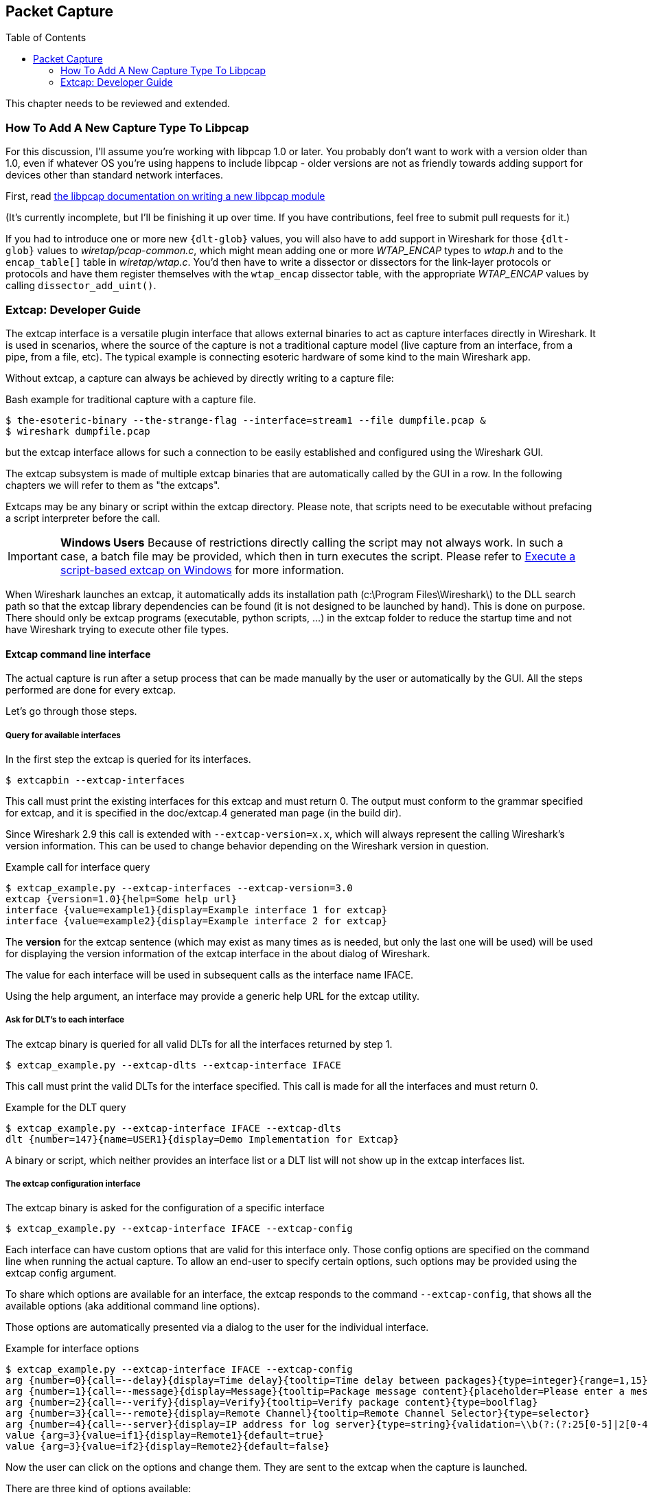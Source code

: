 :toc: macro

// WSDG Chapter Capture

[[ChapterCapture]]

== Packet Capture

toc::[]

****
This chapter needs to be reviewed and extended.
****

[[ChCaptureAddLibpcap]]

=== How To Add A New Capture Type To Libpcap

For this discussion, I'll assume you're working with libpcap 1.0 or
later.  You probably don't want to work with a version older than 1.0,
even if whatever OS you're using happens to include libpcap - older
versions are not as friendly towards adding support for devices other
than standard network interfaces.

First, read
link:https://github.com/the-tcpdump-group/libpcap/blob/master/doc/README.capture-module[the
libpcap documentation on writing a new libpcap module]

(It's currently incomplete, but I'll be finishing it up over time.  If
you have contributions, feel free to submit pull requests for it.)

If you had to introduce one or more new `{dlt-glob}` values, you will
also have to add support in Wireshark for those `{dlt-glob}` values to
_wiretap/pcap-common.c_, which might mean adding one or more
_WTAP_ENCAP_ types to _wtap.h_ and to the `encap_table[]` table in
_wiretap/wtap.c_. You'd then have to write a dissector or dissectors for
the link-layer protocols or protocols and have them register themselves
with the `wtap_encap` dissector table, with the appropriate _WTAP_ENCAP_
values by calling `dissector_add_uint()`.

[[ChCaptureExtcap]]

=== Extcap: Developer Guide

The extcap interface is a versatile plugin interface that allows external binaries
to act as capture interfaces directly in Wireshark. It is used in scenarios, where
the source of the capture is not a traditional capture model (live capture from an
interface, from a pipe, from a file, etc). The typical example is connecting esoteric
hardware of some kind to the main Wireshark app.

Without extcap, a capture can always be achieved by directly writing to a capture file:

.Bash example for traditional capture with a capture file.
[source,bash]
----
$ the-esoteric-binary --the-strange-flag --interface=stream1 --file dumpfile.pcap &
$ wireshark dumpfile.pcap
----

but the extcap interface allows for such a connection to be easily established and
configured using the Wireshark GUI.

The extcap subsystem is made of multiple extcap binaries that are automatically
called by the GUI in a row. In the following chapters we will refer to them as
"the extcaps".

Extcaps may be any binary or script within the extcap directory. Please note, that
scripts need to be executable without prefacing a script interpreter before the call.

IMPORTANT: *Windows Users* Because of restrictions directly calling the script may not always work.
In such a case, a batch file may be provided, which then in turn executes the script.
Please refer to <<ChCaptureExtcapWindowsShell>> for more information.

When Wireshark launches an extcap, it automatically adds its installation path
(c:\Program Files\Wireshark\) to the DLL search path so that the extcap library dependencies
can be found (it is not designed to be launched by hand).  This is done on purpose. There should
only be extcap programs (executable, python scripts, ...) in the extcap folder to reduce the startup
time and not have Wireshark trying to execute other file types.

[[ChCaptureExtcapProcess]]

==== Extcap command line interface

The actual capture is run after a setup process that can be made manually by the
user or automatically by the GUI. All the steps performed are done for every extcap.

Let's go through those steps.

===== Query for available interfaces

In the first step the extcap is queried for its interfaces.

[source,bash]
----
$ extcapbin --extcap-interfaces
----

This call must print the existing interfaces for this extcap and must return 0.
The output must conform to the grammar specified for extcap, and it is specified
in the doc/extcap.4 generated man page (in the build dir).

Since Wireshark 2.9 this call is extended with `--extcap-version=x.x`, which will
always represent the calling Wireshark's version information. This can be used
to change behavior depending on the Wireshark version in question.

.Example call for interface query
[source,bash]
----
$ extcap_example.py --extcap-interfaces --extcap-version=3.0
extcap {version=1.0}{help=Some help url}
interface {value=example1}{display=Example interface 1 for extcap}
interface {value=example2}{display=Example interface 2 for extcap}
----

The *version* for the extcap sentence (which may exist as many times as is needed, but only
the last one will be used) will be used for displaying the version information of
the extcap interface in the about dialog of Wireshark.

The value for each interface will be used in subsequent calls as the interface name
IFACE.

Using the help argument, an interface may provide a generic help URL for the extcap
utility.

===== Ask for DLT's to each interface

The extcap binary is queried for all valid DLTs for all the interfaces returned by step 1.

[source,bash]
----
$ extcap_example.py --extcap-dlts --extcap-interface IFACE
----

This call must print the valid DLTs for the interface specified. This call is
made for all the interfaces and must return 0.

.Example for the DLT query
[source,bash]
----
$ extcap_example.py --extcap-interface IFACE --extcap-dlts
dlt {number=147}{name=USER1}{display=Demo Implementation for Extcap}
----

A binary or script, which neither provides an interface list or a DLT list will
not show up in the extcap interfaces list.


===== The extcap configuration interface

The extcap binary is asked for the configuration of a specific interface

[source,bash]
----
$ extcap_example.py --extcap-interface IFACE --extcap-config
----

Each interface can have custom options that are valid for this interface only.
Those config options are specified on the command line when running the actual
capture. To allow an end-user to specify certain options, such options may be
provided using the extcap config argument.

To share which options are available for an interface, the extcap responds to
the command `--extcap-config`, that shows all the available options (aka additional command
line options).

Those options are automatically presented via a dialog to the user for the individual
interface.

.Example for interface options
[source,bash]
----
$ extcap_example.py --extcap-interface IFACE --extcap-config
arg {number=0}{call=--delay}{display=Time delay}{tooltip=Time delay between packages}{type=integer}{range=1,15}{required=true}
arg {number=1}{call=--message}{display=Message}{tooltip=Package message content}{placeholder=Please enter a message here ...}{type=string}
arg {number=2}{call=--verify}{display=Verify}{tooltip=Verify package content}{type=boolflag}
arg {number=3}{call=--remote}{display=Remote Channel}{tooltip=Remote Channel Selector}{type=selector}
arg {number=4}{call=--server}{display=IP address for log server}{type=string}{validation=\\b(?:(?:25[0-5]|2[0-4][0-9]|[01]?[0-9][0-9]?)\\.){3}(?:25[0-5]|2[0-4][0-9]|[01]?[0-9][0-9]?)\\b}
value {arg=3}{value=if1}{display=Remote1}{default=true}
value {arg=3}{value=if2}{display=Remote2}{default=false}
----

Now the user can click on the options and change them. They are sent to the
extcap when the capture is launched.

There are three kind of options available:

[horizontal]
Flag:: boolflag for instance expects the option to be present resulting in the corresponding entry set to true, false otherwise
Value:: are value based options and each expect a single value via the command-line call
Selection:: are selections and can be presented multiple times in the command line. Both expect subsequent "value" items in the config list, with the corresponding argument selected via arg


===== The capture process

Once the interfaces are listed and configuration is customized by the user the capture is started.

[source,bash]
----
$ extcap_example.py --extcap-interface IFACE [params] --capture [--extcap-capture-filter CFILTER]
  --fifo FIFO
----

To run the capture, the extcap must implement the `--capture`, `--extcap-capture-filter`
and `--fifo` option.

They are automatically added by Wireshark that opens the fifo for reading. All
the other options are automatically added to run the capture. The extcap interface
is used like all other interfaces (meaning that capture on multiple interfaces, as
well as stopping and restarting the capture is supported).

[[ChCaptureExtcapWindowsShell]]

====== Execute a script-based extcap on Windows

To use scripts on Windows, please generate an <scriptname>.bat inside
the extcap folder, with the following content (in this case for a Python-based extcap utility):

[source,batch]
----
@echo off
<Path to python interpreter> <Path to script file> %*
----

Windows is not able to execute most scripts directly (Powershell being an exception), which also goes for all other script-based formats besides VBScript and PowerShell



==== Extcap Arguments

The extcap interface provides the possibility for generating a GUI dialog to
set and adapt settings for the extcap binary.

All options must provide a number, by which they are identified. No `NUMBER` may be
provided twice. Also all options must present the elements `CALL` and `DISPLAY`, where
call provides the arguments name on the command-line and display the name in the GUI.

Additionally `TOOLTIP` and PLACEHOLDER may be provided, which will give the user an
explanation within the GUI, about what to enter into this field.

These options do have types, for which the following types are being supported:

[horizontal]
INTEGER, UNSIGNED, LONG, DOUBLE:: This provides a field for entering a numeric value of the given data type. A DEFAULT value may be provided, as well as a RANGE
+
[source,python]
----
arg {number=0}{call=--delay}{display=Time delay}{tooltip=Time delay between packages}{type=integer}{range=1,15}{default=0}
----

STRING:: Let the user provide a string to the capture
+
[source,python]
----
arg {number=1}{call=--server}{display=IP Address}{tooltip=IP Address for log server}{type=string}{validation=\\b(?:(?:25[0-5]|2[0-4][0-9]|[01]?[0-9][0-9]?)\\.){3}(?:25[0-5]|2[0-4][0-9]|[01]?[0-9][0-9]?)\\b}
----
+
`validation` allows to provide a regular expression string, which is used to check the user input for validity beyond normal data type or range checks. Back-slashes must be escaped (as in \\b for \b)

PASSWORD:: Let the user provide a masked string to the capture. Password strings are not saved, when the extcap configuration is being saved
+
[source,python]
----
arg {number=0}{call=--password}{display=The user password}{tooltip=The password for the connection}{type=password}
----

BOOLEAN, BOOLFLAG:: This provides the possibility to set a true/false value. BOOLFLAG values will only appear in the command-line if set to true, otherwise they will not be added to the command-line call for the extcap interface
+
[source,python]
----
arg {number=2}{call=--verify}{display=Verify}{tooltip=Verify package content}{type=boolflag}
----

FILESELECT:: Let the user provide a filepath. If MUSTEXIST=true is being provided, the GUI gives the user a dialog for selecting a file. When  MUSTEXIST=false is used, the GUI gives the user a file dialog for saving a file.
+
[source,python]
----
arg {number=3}{call=--logfile}{display=Logfile}{tooltip=A file for log messages}{type=fileselect}{mustexist=false}
----

SELECTOR, RADIO, MULTICHECK:: Optionfields, where the user may choose one or more options from. If PARENT is provided for the value items, the option fields for MULTICHECK and SELECTOR are being presented in a tree-like structure. SELECTOR and RADIO values must present a default value, which will be the value provided to the extcap binary for this argument
+
[source,python]
----
arg {number=3}{call=--remote}{display=Remote Channel}{tooltip=Remote Channel Selector}{type=selector}
value {arg=3}{value=if1}{display=Remote1}{default=true}
value {arg=3}{value=if2}{display=Remote2}{default=false}
----

===== Reload a selector
A selector may be reloaded from the configuration dialog of the extcap application within Wireshark. With the reload argument (defaults to false), the entry can be marked as reloadable.

[source,python]
----
arg {number=3}{call=--remote}{display=Remote Channel}{tooltip=Remote Channel Selector}{type=selector}{reload=true}{placeholder=Load interfaces...}
----

After this has been defined, the user will get a button displayed in the configuration dialog for this extcap application, with the text "Load interfaces..." in this case, and a generic "Reload" text if no text has been provided.

The extcap utility is then called again with all filled out arguments and the additional parameter `--extcap-reload-option <option_name>`. It is expected to return a value section for this option, as it would during normal configuration. The provided option list is then presented as the selection, a previous selected option will be reselected if applicable.

===== Validation of arguments

Arguments may be set with `{required=true}` which enforces a value being provided, before
a capture can be started using the extcap options dialog. This is not being checked, if
the extcap is started via a simple double-click. The necessary fields are marked for the
customer, to ensure a visibility for the end customer of the required argument.

Additionally text and number arguments may also be checked using a regular expression,
which is provided using the validation attribute (see example above). The syntax for
such a check is the same as for Qt RegExp classes. This feature is only active in the
Qt version of Wireshark.


==== Toolbar Controls

An extcap utility can provide configuration for controls to use in an interface toolbar.
These controls are bidirectional and can be used to control the extcap utility while
capturing.

This is useful in scenarios where configuration can be done based on findings in the
capture process, setting temporary values or give other inputs without restarting the
current capture.

.Example of interface definition with toolbar controls
[source,bash]
----
$ extcap_example.py --extcap-interfaces
extcap {version=1.0}{display=Example extcap interface}
interface {value=example1}{display=Example interface 1 for extcap}
interface {value=example2}{display=Example interface 2 for extcap}
control {number=0}{type=string}{display=Message}{tooltip=Package message content. Must start with a capital letter.}{validation=[A-Z]+}{required=true}
control {number=1}{type=selector}{display=Time delay}{tooltip=Time delay between packages}
control {number=2}{type=boolean}{display=Verify}{default=true}{tooltip=Verify package content}
control {number=3}{type=button}{display=Turn on}{tooltip=Turn on or off}
control {number=4}{type=button}{role=logger}{display=Log}{tooltip=Show capture log}
value {control=1}{value=1}{display=1 sec}
value {control=1}{value=2}{display=2 sec}{default=true}
----

All controls will be presented as GUI elements in a toolbar specific to the extcap
utility.  The extcap must not rely on using those controls (they are optional) because
of other capturing tools not using GUI (e.g. tshark, tfshark).


===== Controls
The controls are similar to the ARGUMENTS, but without the CALL element.  All controls
may be given a default value at startup and most can be changed during capture, both
by the extcap and the user (depending on the type of control).

All controls must provide a NUMBER, by which they are identified. No NUMBER may be
provided twice. Also all options must present the elements TYPE and DISPLAY, where
TYPE provides the type of control to add to the toolbar and DISPLAY the name in the GUI.

Additionally TOOLTIP and PLACEHOLDER may be provided, which will give the user an
explanation within the GUI.

All controls, except from the logger, help and restore buttons, may be disabled
(and enabled) in GUI by the extcap during capture. This can be because of set-once
operations, or operations which takes some time to complete.

All control values which are changed by the user (not equal to the default value) will
be sent to the extcap utility when starting a capture.  The extcap utility may choose
to discard initial values and set new values, depending on implementation.

These TYPEs are defined as controls:

[horizontal]
BOOLEAN:: This provides a checkbox with the possibility to set a true/false value.
+
The extcap utility can set a default value at startup, and can change (set) and receive value changes while capturing. When starting a capture the GUI will send the value if different from the default value.
+
The payload is one byte with binary value 0 or 1.
+
Valid Commands: Set value, Enable, Disable.

BUTTON:: This provides a button with different ROLEs:

CONTROL:::: This button will send a signal when pressed. This is the default if no role is configured. The button is only enabled when capturing.
+
The extcap utility can set the button text at startup, and can change (set) the button text and receive button press signals while capturing.  The button is disabled and the button text is restored to the default text when not capturing.
+
The payload is either the button text or empty (signal).
+
Valid Commands: Set value, Enable, Disable.

LOGGER:::: This provides a logger mechanism where the extcap utility can send log entries to be presented in a log window. This communication is unidirectional.
+
The payload is the log entry, and should be ended with a newline. Maximum length is 65535 bytes.
+
Valid Commands: Set log entry, Add log entry.
+
The Set command will clear the log before adding the entry.
+
HELP:::: This button opens the help page, if configured. This role has no controls and will not be used in communication.
+
Valid Commands: NONE.

RESTORE:::: This button will restore all control values to default. This role has no controls and will not be used in communication. The button is only enabled when not capturing.
+
Valid Commands: NONE.

SELECTOR:: This provides a combo box with fixed values which can be selected.
+
The extcap utility can set default values at startup, and add and remove values and receive change in value selection while capturing. When starting a capture the GUI will send the value if different from the default value.
+
The payload is a string with the value, and optionally a string with a display value if this is different from the value. This two string values are separated by a null character.
+
Valid Commands: Set selected value, Add value, Remove value, Enable, Disable.
+
If value is empty the Remove command will remove all entries.

STRING:: This provides a text edit line with the possibility to set a string or any value which can be represented in a string (integer, float, date, etc.).
+
The extcap utility can set a default string value at startup, and can change (set) and receive value changes while capturing. When starting a capture the GUI will send the value if different from the default value.
+
The payload is a string with the value. Maximum length is 32767 bytes.
+
Valid Commands for control: Set value, Enable, Disable.
+
The element VALIDATION allows to provide a regular expression string, which is used to check the user input for validity beyond normal data type or range checks. Back-slashes must be escaped (as in \\b for \b).


===== Messages
In addition to the controls it's possible to send a single message from the extcap
utility to the user.  This message can be put in the status bar or displayed in a
information, warning or error dialog which must be accepted by the user.  This message
does not use the NUMBER argument so this can have any value.


====== Control Protocol

The protocol used to communicate over the control pipes has a fixed size header of
6 bytes and a payload with 0 - 65535 bytes.

.Control packet:
[cols="^m", width="50%"]
|===
|Sync Pipe Indication (1 byte)
|Message Length +
 (3 bytes network order)
|Control Number (1 byte)
|Command (1 byte)
|Payload +
 (0 - 65535 bytes)
|===

.Sync Pipe Indication:
  The common sync pipe indication. This protocol uses the value “T”.

.Message Length:
  Payload length + 2 bytes for control number and command.

.Control Number:
  Unique number to identify the control. This number also gives the order of the controls in the interface toolbar.

.Commands and application for controls
[cols="1,2,3"]
|===
|Command Byte|Command Name|Control type

|0 |Initialized           |none
|1 |Set                   |boolean / button / logger / selector / string
|2 |Add                   |logger / selector
|3 |Remove                |selector
|4 |Enable                |boolean / button / selector / string
|5 |Disable               |boolean / button / selector / string
|6 |Statusbar message     |none
|7 |Information message   |none
|8 |Warning message       |none
|9 |Error message         |none
|===

The `Initialized` command will be sent from the GUI to the extcap utility when all
user changed control values are sent after starting a capture. This is an indication
that the GUI is ready to receive control values.

The GUI will only send `Initialized` and `Set` commands. The extcap utility shall not
send the `Initialized` command.

Messages with unknown control number or command will be silently ignored.


// End of WSDG Chapter Capture
